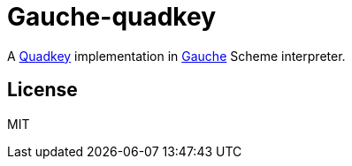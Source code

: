 = Gauche-quadkey

A link:https://msdn.microsoft.com/ja-jp/library/bb259689.aspx[Quadkey] implementation in link:http://practical-scheme.net/gauche/[Gauche] Scheme interpreter.

== License

MIT
